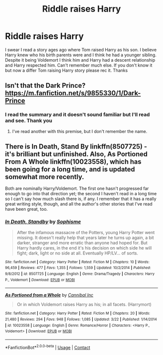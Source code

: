 #+TITLE: Riddle raises Harry

* Riddle raises Harry
:PROPERTIES:
:Author: NobodyzHuman
:Score: 8
:DateUnix: 1604394138.0
:DateShort: 2020-Nov-03
:FlairText: Request
:END:
I swear I read a story ages ago where Tom raised Harry as his son. I believe Harry knew who his birth parents were and I think he had a younger sibling. Despite it being Voldemort I think him and Harry had a descent relationship and Harry respected him. Can't remember much else. If you don't know it but now a differ Tom raising Harry story please rec it. Thanks


** Isn't that the Dark Prince? [[https://m.fanfiction.net/s/9855330/1/Dark-Prince]]
:PROPERTIES:
:Author: edum2c
:Score: 2
:DateUnix: 1604421221.0
:DateShort: 2020-Nov-03
:END:

*** I read the summary and it doesn't sound familiar but I'll read and see. Thank you
:PROPERTIES:
:Author: NobodyzHuman
:Score: 2
:DateUnix: 1604442213.0
:DateShort: 2020-Nov-04
:END:

**** I've read another with this premise, but I don't remember the name.
:PROPERTIES:
:Author: edum2c
:Score: 2
:DateUnix: 1604445330.0
:DateShort: 2020-Nov-04
:END:


** There is In Death, Stand By linkffn(8507725) - it's brilliant but unfinished. Also, As Portioned From A Whole linkffn(10023558), which has been going for a long time, and is updated somewhat more recently.

Both are nominally Harry/Voldemort. The first one hasn't progressed far enough to go into that direction yet; the second I haven't read in a long time so I can't say how much slash there is, if any. I remember that it has a really great writing style, though, and all the author's other stories that I've read have been great, too.
:PROPERTIES:
:Author: dotsncommas
:Score: 2
:DateUnix: 1604422901.0
:DateShort: 2020-Nov-03
:END:

*** [[https://www.fanfiction.net/s/8507725/1/][*/In Death, Standby/*]] by [[https://www.fanfiction.net/u/4232174/Sophisme][/Sophisme/]]

#+begin_quote
  After the infamous massacre of the Potters, young Harry Potter went missing. It doesn't really help that years later he turns up again, a bit darker, stranger and more erratic than anyone had hoped for. But Harry hardly cares, in the end it's his decision on which side he will fight; dark, light or no side at all. Eventually HP/LV... of sorts.
#+end_quote

^{/Site/:} ^{fanfiction.net} ^{*|*} ^{/Category/:} ^{Harry} ^{Potter} ^{*|*} ^{/Rated/:} ^{Fiction} ^{M} ^{*|*} ^{/Chapters/:} ^{10} ^{*|*} ^{/Words/:} ^{96,459} ^{*|*} ^{/Reviews/:} ^{477} ^{*|*} ^{/Favs/:} ^{1,355} ^{*|*} ^{/Follows/:} ^{1,559} ^{*|*} ^{/Updated/:} ^{10/2/2014} ^{*|*} ^{/Published/:} ^{9/8/2012} ^{*|*} ^{/id/:} ^{8507725} ^{*|*} ^{/Language/:} ^{English} ^{*|*} ^{/Genre/:} ^{Drama/Tragedy} ^{*|*} ^{/Characters/:} ^{Harry} ^{P.,} ^{Voldemort} ^{*|*} ^{/Download/:} ^{[[http://www.ff2ebook.com/old/ffn-bot/index.php?id=8507725&source=ff&filetype=epub][EPUB]]} ^{or} ^{[[http://www.ff2ebook.com/old/ffn-bot/index.php?id=8507725&source=ff&filetype=mobi][MOBI]]}

--------------

[[https://www.fanfiction.net/s/10023558/1/][*/As Portioned from a Whole/*]] by [[https://www.fanfiction.net/u/1786028/Cannibal-Inc][/Cannibal Inc/]]

#+begin_quote
  Or in which Voldemort raises Harry as his; in all facets. (Harrymort)
#+end_quote

^{/Site/:} ^{fanfiction.net} ^{*|*} ^{/Category/:} ^{Harry} ^{Potter} ^{*|*} ^{/Rated/:} ^{Fiction} ^{M} ^{*|*} ^{/Chapters/:} ^{20} ^{*|*} ^{/Words/:} ^{21,480} ^{*|*} ^{/Reviews/:} ^{294} ^{*|*} ^{/Favs/:} ^{948} ^{*|*} ^{/Follows/:} ^{1,085} ^{*|*} ^{/Updated/:} ^{3/22} ^{*|*} ^{/Published/:} ^{1/14/2014} ^{*|*} ^{/id/:} ^{10023558} ^{*|*} ^{/Language/:} ^{English} ^{*|*} ^{/Genre/:} ^{Romance/Horror} ^{*|*} ^{/Characters/:} ^{<Harry} ^{P.,} ^{Voldemort>} ^{*|*} ^{/Download/:} ^{[[http://www.ff2ebook.com/old/ffn-bot/index.php?id=10023558&source=ff&filetype=epub][EPUB]]} ^{or} ^{[[http://www.ff2ebook.com/old/ffn-bot/index.php?id=10023558&source=ff&filetype=mobi][MOBI]]}

--------------

*FanfictionBot*^{2.0.0-beta} | [[https://github.com/FanfictionBot/reddit-ffn-bot/wiki/Usage][Usage]] | [[https://www.reddit.com/message/compose?to=tusing][Contact]]
:PROPERTIES:
:Author: FanfictionBot
:Score: 1
:DateUnix: 1604422926.0
:DateShort: 2020-Nov-03
:END:
